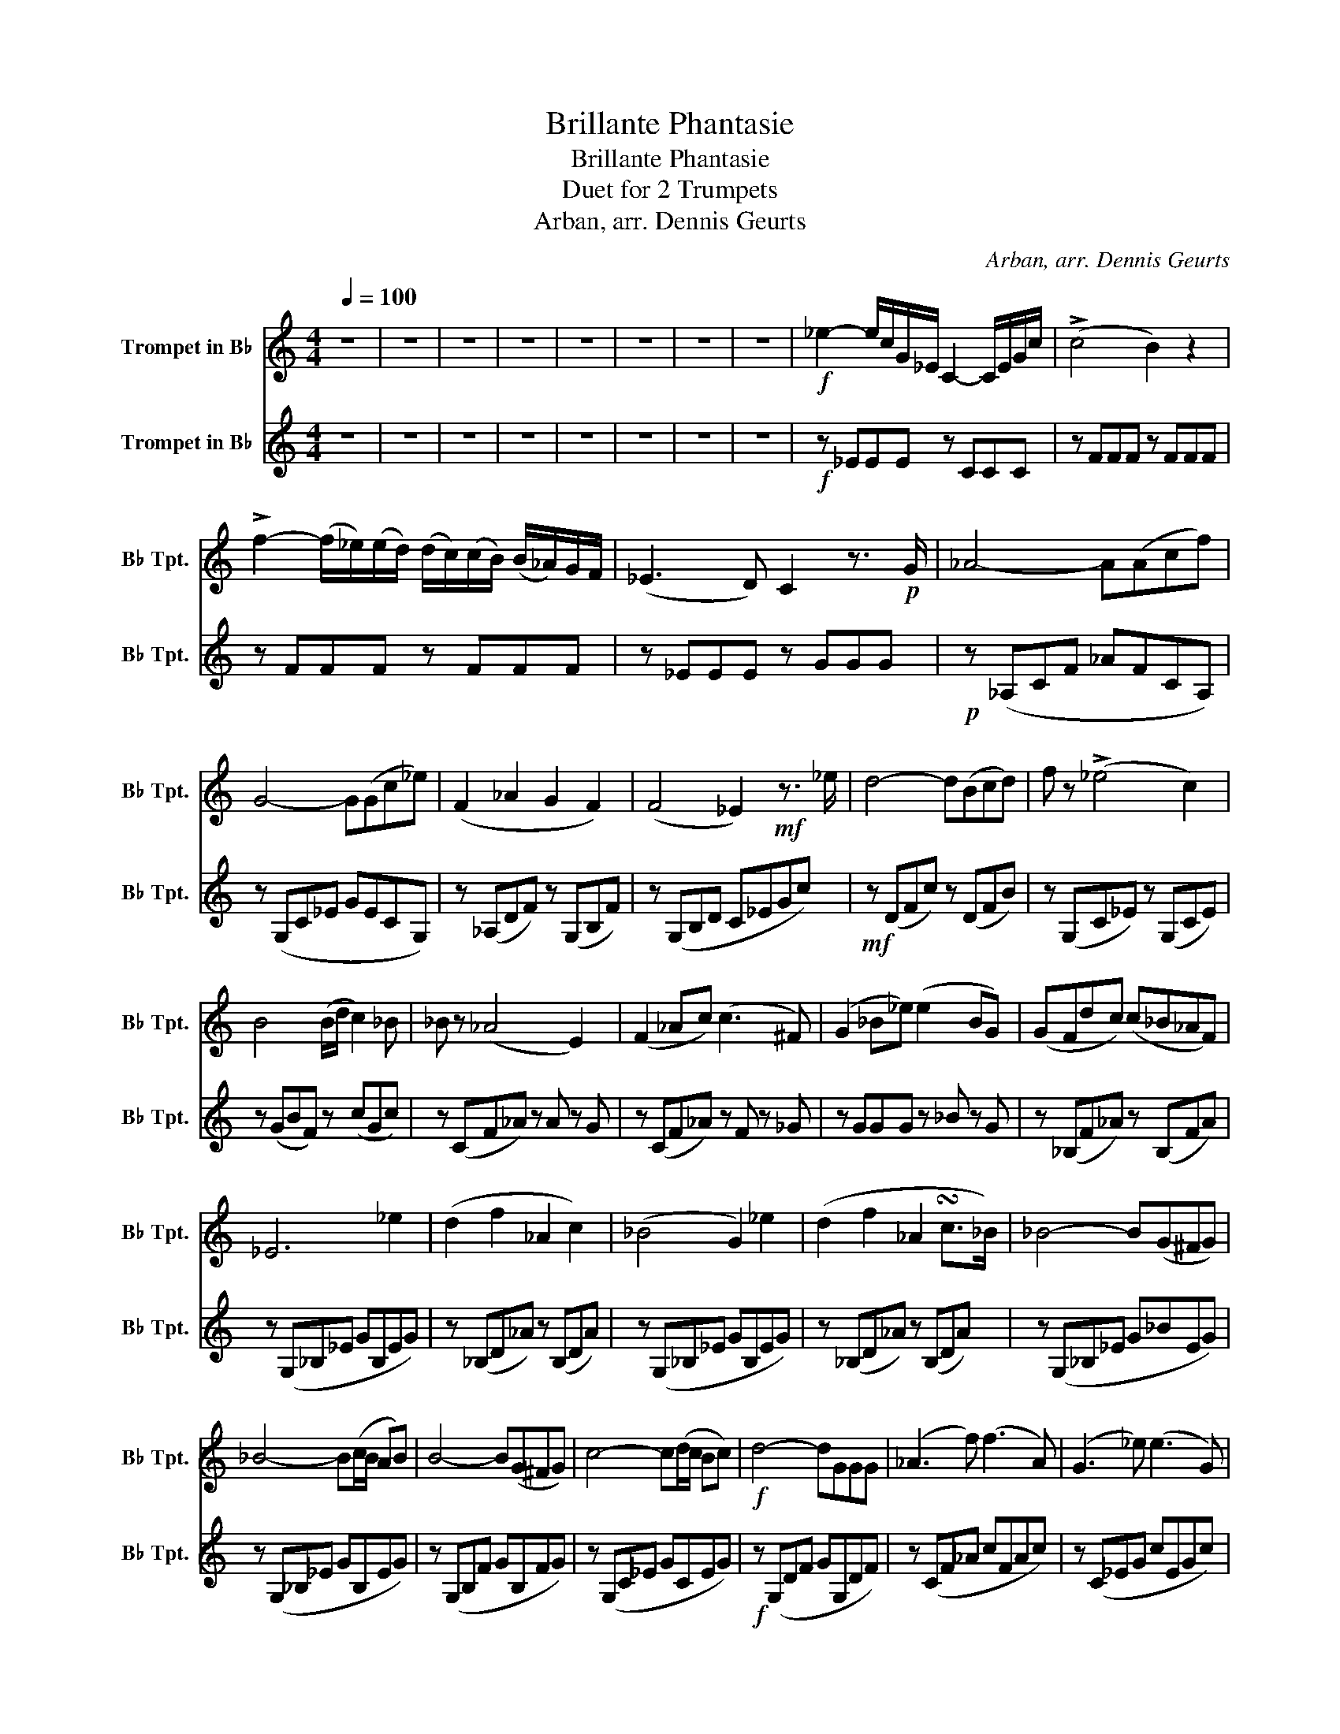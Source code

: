 X:1
T:Brillante Phantasie
T:Brillante Phantasie
T:Duet for 2 Trumpets
T:Arban, arr. Dennis Geurts
C:Arban, arr. Dennis Geurts
%%score 1 2
L:1/8
Q:1/4=100
M:4/4
K:none
V:1 treble transpose=-2 nm="Trompet in B♭" snm="B♭ Tpt."
V:2 treble transpose=-2 nm="Trompet in B♭" snm="B♭ Tpt."
V:1
[K:C] z8 | z8 | z8 | z8 | z8 | z8 | z8 | z8 |!f! _e2- e/c/G/_E/ C2- C/E/G/c/ | (!>!c4 B2) z2 | %10
 !>!f2- (f/_e/)(e/d/) (d/c/)(c/B/) (B/_A/)G/F/ | (_E3 D) C2 z3/2!p! G/ | _A4- A(Acf) | %13
 G4- G(Gc_e) | (F2 _A2 G2 F2) | (F4 _E2)!mf! z3/2 _e/ | d4- d(Bcd) | f z (!>!_e4 c2) | %18
 B4 (B/d/ c2) _B | _B z (_A4 E2) | (F2 _Ac) (c3 ^F) | (G2 _B_e) (e2 BG) | (GFdc) (c_B_AF) | %23
 _E6 _e2 | (d2 f2 _A2 c2) | (_B4 G2) _e2 | (d2 f2 _A2 !turn!c>_B) | _B4- B(G^FG) | %28
 _B4- B(c/B/ AB) | B4- B(G^FG) | c4- c(d/c/ Bc) |!f! d4- dGGG | (_A3 f) (f3 A) | (G3 _e) (e3 G) | %34
 (F2 _A2 G2 F2) | F4 _EGGG | (_A/_B/=B/c/ ^c/d/_e/=e/) fAAA | %37
 (G/_A/=A/_B/ =B/c/^c/d/) (_e/=c/B/c/) d/e/f/^f/ | !fermata!g2 z2 z4 | z4 z2!mf! EF | G2 e2 e2 dc | %41
 A2 c4 BA | G2 c2 E2 AG | D4- DEF^F | G2 e2 e2 dc | A2 d2 cBA^G | G2 ce ed f/B/e/d/ | c4- c z z2 | %48
 z4 z2 (3EF^F | (3G^FG e2- (3edc (3cBA | (3A^GA c2 (3fed (3cBA | (3GCE (3Gce (3GCE (3Gce | %52
 (3dg^f (3=fe_e (3d^c=c (3BAG | (3G^FG e2- (3edc (3cBA | (3A^GA d2- (3d^c=c (3BA_A | %55
 (3GCE (3Gce (3dDF (3GBd | (3cge (3cGE C2 z d | (3d^FG B2- (3BFG (3Bdf | %58
 (3eG^F (3GcB (3ce_e (3=edc | (3B^FG d2- (3dcB (3AG=F | (3EF^F (3GAB (3cd_e =e>e | %61
 (3^d_B=B d2- (3dF^F (3Bd^f | (3eE^D (3EG^F (3GBc (3BAG | (3^FAc (3ed^c (3=c^fe (3d^c=c | %64
 (3BAG (3^Fed G2 (3z z z | z4 z2 EF | A/G/^F/G/ d/c/B/c/ f/e/_e/=e/ d/c/B/c/ | %67
 A/_B/=B/c/ ^c/d/_e/=e/ f/e/d/=c/ B/A/G/F/ | E/F/G/A/ B/c/d/e/ G/A/B/c/ d/e/f/^f/ | %69
 g/^f/=f/e/ _e/d/^c/=c/ B/_B/A/^G/ =G/F/E/F/ | A/G/^F/G/ d/c/B/c/ f/e/_e/=e/ d/c/B/c/ | %71
 A/_B/=B/c/ ^c/d/_e/=e/ f/e/d/=c/ B/d/c/A/ | A/G/^F/G/ E/G/c/e/ g/^f/=f/d/ B/G/e/d/ | %73
 d/c/B/c/ e/c/G/E/ C z z d | dd/e/ f/e/d/c/ B/c/d/c/ B/A/G/F/ | %75
 E/F/^F/G/ ^G/A/_B/=B/ c/^c/d/_e/ =e/f/^f/g/ | f/e/d/c/ B/A/G/F/ d/c/B/A/ G/F/E/D/ | %77
 C/E/F/G/ A/B/c/d/ eeee | ^dB,/_E/ ^F/B/d/^f/ B,B,/E/ F/B/d/f/ | eE/G/ B/E/G/B/ e/G/B/e/ g/e/B/G/ | %80
 ^FA/c/ e/d/c/A/ _e/c/A/F/ d/c/A/F/ | G/B/e/d/ ^F/A/e/d/ G z z2 | z4 z2!mp! EF | %83
 (6:4:6G/e/e/e/e/e/ (6:4:6e/e/e/e/e/e/ (6:4:6e/G/G/G/G/G/ (6:4:6d/d/d/c/c/c/ | %84
 (6:4:6A/c/c/c/c/c/ (6:4:6c/c/c/c/c/c/ (6:4:6f/e/d/c/B/A/ (6:4:6f/e/d/c/B/A/ | %85
 (6:4:6G/e/e/e/e/e/ (6:4:6G/c/c/c/c/c/ (6:4:6E/G/G/G/G/G/ (6:4:6C/E/E/E/E/E/ | %86
 D(3E/F/G/ (6:4:6A/B/c/d/e/f/ g z EF | %87
 (6:4:6G/e/e/e/e/e/ (6:4:6e/e/e/e/e/e/ (6:4:6e/G/G/G/G/G/ (6:4:6d/d/d/c/c/c/ | %88
 (6:4:6A/f/f/f/f/f/ (6:4:6A/d/d/d/d/d/ (6:4:6c/c/c/B/B/B/ (6:4:6A/A/A/^G/G/G/ | %89
 G(3G/G/G/ (6:4:6c/c/c/e/e/e/ (6:4:6d/e/f/e/d/c/ (6:4:6B/A/G/F/E/D/ | %90
 C(3E/E/E/ (6:4:6G/G/G/e/e/e/ c z (6:4:6G/^F/G/A/B/c/ | %91
 d(3F/G/B/ (6:4:6d/d/d/c/c/c/ (6:4:6B/G/^F/G/^G/A/ (6:4:6_B/=B/c/^c/d/_e/ | %92
 e(3E/G/c/ (6:4:6e/e/e/d/d/d/ (6:4:6c/G/^F/G/A/_B/ (6:4:6=B/c/^c/d/_e/=e/ | %93
 f(3G/B/d/ (6:4:6f/f/f/e/e/e/ (6:4:6d/d/d/c/c/c/ (6:4:6B/B/B/A/A/A/ | %94
 (6:4:6A/A/A/G/G/G/ (6:4:6^F/F/F/=F/F/F/ E2 z e | %95
 (6:4:6_e/e/e/=e/e/e/ (6:4:6_e/e/e/c/c/c/ (6:4:6B/B/B/A/B/B/ (6:4:6G/B/B/^F/B/B/ | %96
 E(3E/E/E/ (6:4:6G/G/G/B/B/B/ e z (6:4:6B/B/B/G/G/G/ | %97
 (6:4:6^F/F/F/A/A/A/ (6:4:6c/c/c/e/e/e/ (6:4:6d/d/d/c/d/d/ (6:4:6B/d/d/A/d/d/ | %98
 (6:4:6G/d/d/d/d/d/ (6:4:6^F/d/d/d/d/d/ G z E=F | %99
 (6:4:6G/e/e/e/e/e/ (6:4:6e/e/e/e/e/e/ (6:4:6e/G/G/G/G/G/ (6:4:6d/d/d/c/c/c/ | %100
 (6:4:6A/c/c/c/c/c/ (6:4:6c/c/c/c/c/c/ (6:4:6f/e/d/c/B/A/ (6:4:6f/e/d/c/B/A/ | %101
 (6:4:6G/e/e/e/e/e/ (6:4:6G/c/c/c/c/c/ (6:4:6E/G/G/G/G/G/ (6:4:6C/E/E/E/E/E/ | %102
 D(3E/F/G/ (6:4:6A/B/c/d/e/f/ g z EF | %103
 (6:4:6G/e/e/e/e/e/ (6:4:6e/e/e/e/e/e/ (6:4:6e/G/G/G/G/G/ (6:4:6d/d/d/c/c/c/ | %104
 (6:4:6A/f/f/f/f/f/ (6:4:6A/d/d/d/d/d/ (6:4:6c/c/c/B/B/B/ (6:4:6A/A/A/^G/G/G/ | %105
 G(3G/G/G/ (6:4:6c/c/c/e/e/e/ (6:4:6d/e/f/e/d/c/ (6:4:6B/A/G/F/E/D/ | %106
 (6:4:6C/G/G/G/G/G/ (6:4:6B/G/G/G/G/G/ (6:4:6c/G/G/G/G/G/ (6:4:6B/G/G/G/G/G/ | %107
 (6:4:6c/G/G/G/G/G/ (6:4:6B/G/G/G/G/G/ (6:4:6c/G/G/G/G/G/ (6:4:6B/G/G/G/G/G/ | c2 c>c e2 g2 | c'8 | %110
 z8 |] %111
V:2
[K:C] z8 | z8 | z8 | z8 | z8 | z8 | z8 | z8 |!f! z _EEE z CCC | z FFF z FFF | z FFF z FFF | %11
 z _EEE z GGG |!p! z (_A,CF _AFCA,) | z (G,C_E GECG,) | z (_A,DF) z (G,B,F) | z (G,B,D C_EGc) | %16
!mf! z (DFc) z (DFB) | z (G,C_E) z (G,CE) | z (GBF) z (cGc) | z (CF_A) z A z G | %20
 z (CF_A) z F z _G | z GGG z _B z G | z (_B,F_A) z (B,FA) | z (G,_B,_E GB,EG) | %24
 z (_B,D_A) z (B,DA) | z (G,_B,_E GB,EG) | z (_B,D_A) z (B,DA) | z (G,_B,_E G_BEG) | %28
 z (G,_B,_E GB,EG) | z (G,B,F GB,FG) | z (G,C_E GCEG) |!f! z (G,DF GG,DF) | z (CF_A cFAc) | %33
 z (C_EG cEGc) | z (CF_A) z (B,FG) | z (G,B,F) (_EG,CE) | z (CF_A) (cFAc) | z (C_EG cEGc) | %38
 !fermata!B2 z2 !fermata!z4 | z8 |!p! C2 z2 C2 z2 | F2 z2 F2 z2 | C2 z2 C2 z2 | G,4- G, z z2 | %44
 C2 z2 C2 z2 | F8 | G2 G2 G4 | C4- C z z2 | z8 | z2!p! E2 z2 E2 | z2 F2 z2 F2 | z2 E2 z2 E2 | %52
 z2 F2 z2 F2 | z2 E2 z2 E2 | z2 F2 z2 F2 | z2 E2 z2 F2 | E2 E2 E2 z2 | z2 F2 z2 F2 | z2 E2 z2 E2 | %59
 z2 F2 z2 F2 | z2 E2 z2 E2 | z2 ^F2 z2 F2 | z2 E2 z2 E2 | z2 ^F2 z2 F2 | G2 ^F2 G2 z2 | z8 | %66
 z EEE z E z E | z FFF z F z F | z EEE z E z E | z FFF z F z F | z EEE z E z E | z FFF z F z F | %72
 z EEE z E z E | z EEE E z z2 | z FFF z F z F | z EEE z E z E | z FFF z F z F | z EEE E4 | %78
 z z ^FF z F z F | z EEE z E z E | z ^FFF z F z F | G z ^F z G z z2 | z4 z2!mf! EF | G2 e2 e2 dc | %84
 A2 c4 BA | G2 c2 E2 AG | D4- DEF^F | G2 e2 e2 dc | A2 d2 cBA^G | G2 ce ed f/B/e/d/ | c4- c z d2 | %91
 d3 c BG^FG | e4 c3 ^c | d3 c BG^FG | A4 G2 z3/2 e/ | ^d3 c BAG^F | E2 B2 B2 AG | %97
 ^FAce d^c =c/F/B/A/ | G4 z2 EF | G2 e2 e2 dc | A2 c4 BA | G2 c2 E2 AG | D4- DEF^F | G2 e2 e2 dc | %104
 A2 d2 cBA^G | G2 ce ed f/B/e/d/ | c4- c z z2 | z8 | c2 c>c G2 E2 | C8 | z8 |] %111

